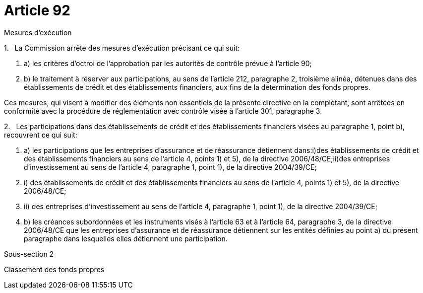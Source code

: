 = Article 92

Mesures d'exécution

1.   La Commission arrête des mesures d'exécution précisant ce qui suit:

. a) les critères d'octroi de l'approbation par les autorités de contrôle prévue à l'article 90;

. b) le traitement à réserver aux participations, au sens de l'article 212, paragraphe 2, troisième alinéa, détenues dans des établissements de crédit et des établissements financiers, aux fins de la détermination des fonds propres.

Ces mesures, qui visent à modifier des éléments non essentiels de la présente directive en la complétant, sont arrêtées en conformité avec la procédure de réglementation avec contrôle visée à l'article 301, paragraphe 3.

2.   Les participations dans des établissements de crédit et des établissements financiers visées au paragraphe 1, point b), recouvrent ce qui suit:

. a) les participations que les entreprises d'assurance et de réassurance détiennent dans:i)des établissements de crédit et des établissements financiers au sens de l'article 4, points 1) et 5), de la directive 2006/48/CE;ii)des entreprises d'investissement au sens de l'article 4, paragraphe 1, point 1), de la directive 2004/39/CE;

. i) des établissements de crédit et des établissements financiers au sens de l'article 4, points 1) et 5), de la directive 2006/48/CE;

. ii) des entreprises d'investissement au sens de l'article 4, paragraphe 1, point 1), de la directive 2004/39/CE;

. b) les créances subordonnées et les instruments visés à l'article 63 et à l'article 64, paragraphe 3, de la directive 2006/48/CE que les entreprises d'assurance et de réassurance détiennent sur les entités définies au point a) du présent paragraphe dans lesquelles elles détiennent une participation.

Sous-section 2

Classement des fonds propres